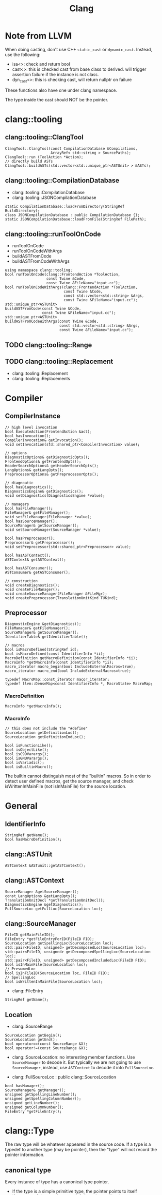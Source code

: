 #+TITLE: Clang

* Note from LLVM

When doing casting, don't use C++ =static_cast= or
=dynamic_cast=. Instead, use the following:
- isa<>: check and return bool
- cast<>: this is checked cast from base class to derived. will
  trigger assertion failure if the instance is not class.
- dyn_cast<>: this is checking cast, will return nullptr on failure

These functions also have one under clang namespace.

The type inside the cast should NOT be the pointer.

* clang::tooling
** clang::tooling::ClangTool
#+BEGIN_SRC C++
  ClangTool::ClangTool(const CompilationDatabase &Compilations, 
                       ArrayRef< std::string > SourcePaths);
  ClangTool::run (ToolAction *Action);
  // directly build ASTs
  ClangTool::buildASTs(std::vector<std::unique_ptr<ASTUnit> > &ASTs);
#+END_SRC

** clang::tooling::CompilationDatabase
- clang::tooling::CompilationDatabase
- clang::tooling::JSONCompilationDatabase
#+BEGIN_SRC C++
  static CompilationDatabase::loadFromDirectory(StringRef BuildDirectory);
  class JSONCompilationDatabase : public CompilationDatabase {};
  static JSONCompilationDatabase::loadFromFile(StringRef FilePath);
#+END_SRC

** clang::tooling::runToolOnCode
- runToolOnCode
- runToolOnCodeWithArgs
- buildASTFromCode
- buildASTFromCodeWithArgs
#+BEGIN_SRC C++
  using namespace clang::tooling;
  bool runToolOnCode(clang::FrontendAction *ToolAction,
                     const Twine &Code,
                     const Twine &FileName="input.cc");
  bool runToolOnCodeWithArgs(clang::FrontendAction *ToolAction,
                             const Twine &Code,
                             const std::vector<std::string> &Args,
                             const Twine &FileName="input.cc");
  std::unique_ptr<ASTUnit>
  buildASTFromCode(const Twine &Code,
                   const Twine &FileName="input.cc");
  std::unique_ptr<ASTUnit>
  buildASTFromCodeWithArgs(const Twine &Code,
                           const std::vector<std::string> &Args,
                           const Twine &FileName="input.cc");
#+END_SRC

** TODO clang::tooling::Range
** TODO clang::tooling::Replacement
- clang::tooling::Replacement
- clang::tooling::Replacements

* Compiler
** CompilerInstance
#+BEGIN_SRC C++
// high level invocation
bool ExecuteAction(FrontendAction &act);
bool hasInvocation();
CompilerInvocation& getInvocation();
void setInvocation(std::shared_ptr<CompilerInvocation> value);

// options
DiagnosticOptions& getDiagnosticOpts();
FrontendOptions& getFrontendOpts();
HeaderSearchOptions& getHeaderSearchOpts();
LangOptions& getLangOpts();
PreprocessorOptions& getPreprocessorOpts();

// diagnoatic
bool hasDiagnostics();
DiagnosticsEngine& getDiagnostics();
void setDiagnostics(DiagnosticsEngine *value);

// managers
bool hasFileManager();
FileManager& getFileManager();
void setFileManager(FileManager *value);
bool hasSourceManager();
SourceManager& getSourceManager();
void setSourceManager(SourceManager *value);

bool hasPreprocessor();
Preprocessor& getPreprocessor();
void setPreprocessor(std::shared_ptr<Preprocessor> value);

bool hasASTContext();
ASTContext& getASTContext();

bool hasASTConsumer();
ASTConsumer& getASTConsumer();

// construction
void createDiagnostics();
void createFileManager();
void createSourceManager(FileManager &FileMgr);
void createPreprocessor(TranslationUnitKind TUKind);
#+END_SRC

** Preprocessor
#+BEGIN_SRC C++
DiagnosticEngine &getDiagnostics();
FileManager& getFileManager();
SourceManager& getSourceManager();
IdentifierTable& getIdentifierTable();

// macros
bool isMacroDefined(StringRef id);
bool isMacroDefined(const IdentifierInfo *ii);
MacroDefinition getMacroDefinition(const IdentifierInfo *ii);
MacroInfo *getMacroInfo(const IdentifierInfo *ii);
macro_iterator macro_begin(bool IncludeExternalMacros=true);
macro_iterator macro_end(bool IncludeExternalMacros=true);

typedef MacroMap::const_iterator macor_iterator;
typedef llvm::DenseMap<const IdentifierInfo *, MacroState> MacroMap;
#+END_SRC

*** MacroDefinition
#+BEGIN_SRC C++
MacroInfo *getMacroInfo();
#+END_SRC

*** MacroInfo
#+BEGIN_SRC C++
// this does not include the "#define"
SourceLocation getDefinitionLoc();
SourceLocation getDefinitionEndLoc();

bool isFunctionLike();
bool isObjectLike();
bool isC99Varargs();
bool isGNUVarargs();
bool isVariadic();
bool isBuiltinMacro();
#+END_SRC

The builtin cannot distinguish most of the "builtin" macros. So in
order to detect user defined macros, get the source manager, and check
isWrittenInMainFile (/not/ isInMainFile) for the source location.

* General
** IdentifierInfo
#+BEGIN_SRC C++
StringRef getName();
bool hasMacroDefinition();
#+END_SRC

** clang::ASTUnit
#+BEGIN_SRC C++
ASTContext &ASTunit::getASTContext();
#+END_SRC

** clang::ASTContext
#+BEGIN_SRC C++
SourceManager &getSourceManager();
const LangOptions &getLangOpts();
TranslationUnitDecl *getTranslationUnitDecl();
DiagnosticsEngine &getDiagnostics();
FullSourceLoc getFullLoc(SourceLocation loc);
#+END_SRC

** clang::SourceManager
#+BEGIN_SRC C++
FileID getMainFileID();
FileEntry *getFileEntryForID(FileID FID);
SourceLocation getSpellingLoc(SourceLocation loc);
std::pair<FileID, unsigned> getDecomposedLoc(SourceLocation loc);
std::pair<FileID, unsigned> getDecomposedSpellingLoc(SourceLocation loc);
std::pair<FileID, unsigned> getDecomposedIncludedLoc(FileID FID);
bool isInMainFile(SourceLocation loc);
// PresumedLoc
bool isInFileID(SourceLocation loc, FileID FID);
// SpellingLoc
bool isWrittenInMainFile(SourceLocation loc);
#+END_SRC

- clang::FileEntry
#+BEGIN_SRC C++
StringRef getName();
#+END_SRC


** Location
- clang::SourceRange
#+BEGIN_SRC C++
SourceLocation getBegin();
SourceLocation getEnd();
bool operator==(const SourceRange &X);
bool operator!=(const SourceRange &X);
#+END_SRC
- clang::SourceLocation: no interesting member functions. Use
  =SourceManager= to decode it. But typically we are not going to use
  =SourceManager=, instead, use =ASTContext= to decode it into
  =FullSourceLoc=.

- clang::FullSourceLoc : public clang::SourceLocation
#+BEGIN_SRC C++
bool hasManager();
SourceManager& getManager();
unsigned getSpellingLineNumber();
unsigned getSpellingColumnNumber();
unsigned getLineNumber();
unsigned getColumnNumber();
FileEntry *getFileEntry();
#+END_SRC



* clang::Type
The raw type will be whatever appeared in the source code. If a type
is a typedef to another type (may be pointer), then the "type" will
not record the pointer information.

** canonical type
Every instance of type has a canonical type pointer.
- If the type is a simple primitive type, the pointer points to itself
- If any part of the type has typedef, the pointer will point to a
  type instance that is equivalent to it but without typedefs. You can
  check whether two types are the same by comparing this pointer.

You should not use isa/cast/dyn_cast on types
(e.g. =isa<PointerType>(expr->getType())=). The reason is it is not
canonical. So use help functions instead:
=expr->getType()->isPointerType()=.

** QualType
The type and its qualifiers (const, volatile, restrict) are
seperate. That is the QualType. It is designed to be small and
pass-by-value. It is essentially a pair of (Type*, bits) where the
bits stores the qualifiers.

This helps making only one type for each kind, e.g. int, const int,
volatile const int.

#+BEGIN_SRC C++
const Type* getTypePtr() const;
const Type& operator*() const;
const Type* operator->() const;

SplitQualType split() const;
class SplitQualType {
public:
  const Type *Ty;
  Qualifiers Quals;
};

bool isCanonical();
QualType getCanonicalType() const;
bool isNull();

bool isConstQualified();
bool isVolatileQualified();
bool isRestrictQualified();
bool hasLocalQualifiers();
bool hasQualifiers();

Qualifiers getQualifiers();

QualType withConst();
QualType withVolatile();
QualType withRestrict();

void dump();
std::string getAsString();

static std::string getAsString(SplitQualType split);
static std::string getAsString(const Type *ty, Qualifiers qs);
#+END_SRC


* clang::Decl
#+BEGIN_SRC C++
SourceLocation getLocStart();
SourceLocation getLocEnd();
SourceLocation getLocation();
Kind getKind();
DeclContext *getDeclContext();
#+END_SRC

** clang::DeclContext
All classes inherited from it:
- clang::BlockDecl
- clang::FunctionDecl
- clang::TagDecl
  - clang::EnumDecl
  - clang::RecordDecl
- clang::TranslationUnitDecl
#+BEGIN_SRC C++
decl_range decls();
decl_iterator decls_begin();
decl_iterator decls_end()
#+END_SRC
This should provide all information to get the children nodes.
#+BEGIN_SRC C++
  class clang::DeclContext::decl_iterator {
  public:
    typedef Decl* value_type;
    typedef const value_type& reference;
    reference operator*() const;
    value_type operator->() const;
    decl_iterator& operator++();
    decl_iterator operator++(int);
    friend operator==(decl_iterator x, decl_iterator y);
    friend operator!=(decl_iterator x, decl_iterator y);
  };

  typedef llvm::iterator_range<decl_iterator> clang::DeclContext::decl_range;

  // OK, now the reference of llvm::iterator_range
  class llvm::iterator_range<IteratorT> {
  public:
    IteratorT begin() const;
    IteratorT end() const;
  };
#+END_SRC

** clang::TranslationUnitDecl
It is also inherited from DeclContext.

** clang::BlockDecl
Like a unamed FunctionDecl. Also inherited from DeclContext.

#+BEGIN_SRC C++
ArrayRef<ParmVarDecl*> parameters();
param_iterator param_begin();
param_iterator param_end();
#+END_SRC
** clang::NamedDecl
#+BEGIN_SRC C++
IdentifierInfo *getIdentifier();
StringRef getName();
std::string getNameAsString();
#+END_SRC

*** clang::LabelDecl
#+BEGIN_SRC C++
LabelStmt *getStmt();
SourceRange getSourceRange();
#+END_SRC
*** clang::TypeDecl
No interesting methods.

- clang::TypeDecl
  - clang::TypedefNameDecl
    - clang::TypedefDecl: No interesting methods
  - clang::TagDecl
    - clang::EnumDecl
    - clang::RecordDecl
**** TagDecl
- struct
- union
- class
- enum
#+BEGIN_SRC C++
typedef TagTypeKind TagKind;
enum TagTypeKind {
  TTK_Struct,
  TTK_Interface,
  TTK_Union,
  TTK_Class,
  TTK_Enum
};
SourceRange getBraceRange();
SourceLocation getInnerLocStart();
SourceLocation getOuterLocStart();
SourceRange getSourceRange();
bool isThisDeclarationADefinition();
TagDecl *getDefinition();
StringRef getKindName();
TagKind getTagKind();
bool isStruct();
bool isInterface();
bool isClass();
bool isUnion();
bool isEnum();
#+END_SRC
**** clang::EnumDecl
#+BEGIN_SRC C++
enumerator_range enumerators();
enumerator_iterator enumerator_begin();
enumerator_iterator enumerator_end();
#+END_SRC
**** clang::RecordDecl
- struct
- union
- class
#+BEGIN_SRC C++
field_range fields();
field_iterator field_begin();
field_iterator field_end();
bool field_empty();

#+END_SRC
*** clang::ValueDecl
Declaration of either
- a variable
- a function
- an enum constant

#+BEGIN_SRC C++
QualType getType();
#+END_SRC

- clang::ValueDecl
  - clang::EnumConstantDecl: 
  - clang::DeclaratorDecl
    - clang::FunctionDecl
    - clang::FieldDecl
    - clang::VarDecl

**** clang::EnumConstantDecl
An instance of this object exists for each enum constant that is
defined.
#+BEGIN_SRC C++
Expr* getInitExpr();
const llvm::APSInt &getInitVal();
SourceRange getSourceRange();
#+END_SRC

**** clang::DeclaratorDecl
#+BEGIN_SRC C++
TypeSourceInfo *getTypeSourceInfo();
SourceLocation getInnerLocStart();
SourceLocation getOuterLocStart();
SourceRange getSourceRange();
SourceLocation getLocStart();
NestedNameSpecifier *getQualifier();
SourceLocation getTypeSpecStartLoc();
#+END_SRC

**** clang::FunctionDecl
- Also inherit from =clang::DeclContext=
#+BEGIN_SRC C++
SourceRange getSourceRange();
SourceRange getReturnTypeSourceRange();
DeclarationNameInfo getNameInfo();

FunctionDecl *getDefinition();
Stmt *getBody();
// even if it is only a declaration, the body is still available
bool isThisDeclarationADefinition();
bool isMain();
ArrayRef<ParmVarDecl*> parameters();
bool param_empty();
param_iterator param_begin();
param_iterator param_end();
size_t param_size();
ParmVarDecl *getParamDecl(unsigned i);
QualType getReturnType();
#+END_SRC

DeclarationNameInfo
#+BEGIN_SRC C++
DeclarationName getName();
SourceLocation getBeginLoc();
SourceLocation getEndLoc();
SourceRange getSourceRange()
SourceLocation getLocStart();
SourceLocation getLocEnd();
#+END_SRC

**** clang::FieldDecl
#+BEGIN_SRC C++
unsigned getFieldIndex();
bool isBitField();
bool hasInClassinitializer();
Expr *getInClassInitializer();
RecordDecl* getParent();
SourceRange getSourceRange();
#+END_SRC
**** clang::VarDecl
Represent a variable declaration or definition.

#+BEGIN_SRC C++
SourceRange getSourceRange();
StorageClass getStorageClass();
bool isStaticLocal();
bool hasExternalStorage();
bool hasGlobalStorage();
bool isLocalVarDecl();
bool isLocalVarDeclOrParm();
bool isFunctionOrMethodVarDecl();
DefinitionKind isThisDeclarationADefinition();
VarDecl *getDefinition();
bool isFileVarDecl();
const Expr *getAnyInitializer();
bool hasInit();
Expr *getInit();
#+END_SRC

- clang::ParmVarDecl : clang::VarDecl
#+BEGIN_SRC C++
SourceRange getSourceRange();
unsigned getFunctionScopeIndex();
bool hasDefaultArg();
Expr *getDefaultArg();
SourceRange getDefaultArgRange();
#+END_SRC


* clang::Stmt

#+BEGIN_SRC C++
SourceRange getSourceRange();
SourceLocation getLocStart();
SourceLocation getLocEnd();
void dump();
void dumpColor();
void dumpPretty(ASTContext &Context);
void viewAST(); // via graphviz
child_range children();
child_iterator child_begin();
child_iterator child_end();
#+END_SRC

All subclasses has
#+BEGIN_SRC C++
SourceLocation getLocStart();
SourceLocation getLocEnd();
child_range children();
#+END_SRC

** Single
*** clang::BreakStmt
#+BEGIN_SRC C++
SourceLocation getBreakLoc();
#+END_SRC
*** clang::ReturnStmt
#+BEGIN_SRC C++
SourceLocation getReturnLoc();
Expr *getRetValue();
#+END_SRC
*** clang::ContinueStmt
#+BEGIN_SRC C++
SourceLocation getContinueLoc();
#+END_SRC

** Conditional
*** clang::IfStmt
#+BEGIN_SRC C++
Stmt *getInit();
Expr *getCond();
Stmt *getThen();
Stmt *getElse();

SourceLocation getIfLoc();
SourceLocation getElseLoc();
#+END_SRC
*** clang::SwitchCase
Has two subclasses
- clang::CaseStmt
- clang::DefaultStmt

#+BEGIN_SRC C++
SwitchCase *getNextSwitchCase();
SourceLocation getKeywordLoc();
SourceLocation getColonLoc();
Stmt *getSubStmt(); // ??
#+END_SRC

CaseStmt
#+BEGIN_SRC C++
SourceLocation getCaseLoc();
SourceLocation getEllipsisLoc(); // ??
SourceLocation getColonLoc();

Expr *getLHS();
Expr *getRHS();
Stmt *getSubStmt();
#+END_SRC

DefaultStmt
#+BEGIN_SRC C++
Stmt *getSubStmt();
SourceLocation getDefaultLoc();
SourceLocation getColonLoc();
#+END_SRC

*** clang::SwitchStmt
#+BEGIN_SRC C++
VarDecl *getConditionVariable();
DeclStmt *getConditionVariableDeclStmt();
Stmt *getInit();
Expr *getCond();
Stmt *getBody();
SwitchCase *getSwitchCaseList();

SourceLocation getSwitchLoc();
#+END_SRC
*** clang::LabelStmt
#+BEGIN_SRC C++
LabelDecl *getDecl();
const char *getName();
Stmt *getSubStmt();
#+END_SRC
*** clang::GotoStmt
#+BEGIN_SRC C++
LabelDecl *getLabel();
SourceLocation getGotoLoc();
SourceLocation getLabelLoc();
#+END_SRC
** loop
*** clang::DoStmt
#+BEGIN_SRC C++
Expr *getCond();
Stmt *getBody();
SourceLocation getDoLoc();
SourceLocation getWhileLoc();
// why no LParen??
SourceLocation getRParenLoc();
#+END_SRC
*** clang::ForStmt
#+BEGIN_SRC C++
VarDecl *getConditionVariable();
const DeclStmt *getConditionVariableDeclStmt();

Stmt *getInit();
Expr *getCond();
Expr *getInc();

Stmt *getBody();

SourceLocation getForLoc();
SourceLocation getRParenLoc();
SourceLocation getLParenLoc();
#+END_SRC
*** clang::WhileStmt

#+BEGIN_SRC C++
VarDecl *getConditionVariable();
const DeclStmt *getConditionVariableDeclStmt();

Expr *getCond();
Stmt *getBody();
SourceLocation getWhileLoc();
#+END_SRC
** Other
*** clang::CompoundStmt
#+BEGIN_SRC C++
bool body_empty();
unsigned size();
body_range body();
body_iterator body_begin();
body_iterator body_end();
Stmt *body_front();
Stmt *body_back();
reverse_body_iterator body_rbegin();
reverse_body_iterator body_rend();

SourceLocation getLBracLoc();
SourceLocation getRBracLoc();
#+END_SRC
*** clang::DeclStmt
This is adapter class for mixing declarations with statements and
expressions.

#+BEGIN_SRC C++
bool isSingleDecl();
Decl *getSingleDecl();
decl_range decls();
decl_iterator decl_begin();
decl_iterator decl_end();
reverse_decl_iterator decl_rbegin();
reverse_decl_iterator decl_rend();

typedef DeclGroupRef::iterator clang::DeclStmt::decl_iterator;
typedef Decl** clang::DeclGroupRef::iterator;
#+END_SRC
*** TODO clang::Expr
This is a big topic. In a seperate outline.

It is a subclass of Stmt, this allows an expression to be
transparently used in any place a Stmt is required.


* clang::Expr

#+BEGIN_SRC C++
SourceLocation getExprLoc();
bool isLValue();
bool isXValue();
bool isGLValue();

ExprValueKind getValueKind();
bool isIntegerConstantExpr(const ASTContext &ctx);
#+END_SRC

** General Tips
Got an expr, how to get the variables inside it, and refer to the
- type
- where defined

Some examples
- b>0
  - BinaryOperator
    - ImplicitCastExpr
      - DeclRefExpr ParmVar (Var) b
    - IntegerLiteral
- a=b+c
  - BinaryOperator =
    - DeclRefExpr Var a
    - BinaryOperator +
      - ImplicitCastExpr L2R
        - DeclRefExpr Var b
      - ImplicitCastExpr L2R
        - DeclRefExpr Var c
- a+=b*c
  - CompoundAssignOperator +=
    - DeclRefExpr Var a
    - BinaryOperator
      - ImplicitCastExpr L2R
        - DeclRefExpr Var b
      - ImplicitCastExpr L2R
        - DeclRefExpr Var c
- a++
  - UnaryOperator ++
    - DeclRefExpr Var a
- foo(a,b)
  - CallExpr
    - ImplicitCastExpr FunctionToPointerDecay
      - DeclRefExpr Function 'foo'
    - ImplicitCastExpr
      - DeclRefExpr a
- a=foo() + bar()
  - BinaryOperator =
    - DeclRefExpr a
    - BinaryOperator +
      - CallExpr
        - ImplicitCastExpr
          - DeclRefExpr Function bar
      - CallExpr
        - ImplicitCastExpr
          - DeclRefExpr Function bar
- a=b*(b+c)
  - BinaryOperator =
    - ImplicitCastExpr
      - DeclRefExpr b
    - ParenExpr
      - BinaryOperator +
        - ImplicitCastExpr DeclRefExpr
        - ImplicitCastExpr DeclRefExpr
- a.mem
  - ImplicitCastExpr L2R
    - MemberExpr .mem
      - DeclRefExpr Var x "struct A"
- p->mem
  - ImplicitCastExpr L2R
    - MemberExpr ->mem
      - ImplicitCastExpr L2R
        - DeclRefExpr Var px "struct A *"
** clang::CallExpr
#+BEGIN_SRC C++
Expr *getCallee();
Decl *getCalleeDecl();
FunctionDecl *getDirectCallee();
unsigned getNumArgs();
Expr **getArgs();
Expr *getArg(unsigned Arg);

arg_range arguments();
arg_iterator arg_begin();
arg_iterator arg_end();

unsigned getNumCommas();
unsigned getBuiltinCallee();

QualType getCallReturnType(const ASTContext &Ctx);
SourceLocation getRParenLoc();
#+END_SRC
** clang::BinaryOperator
#+BEGIN_SRC C++
SourceLocation getExprLoc();
SourceLocation getOperatorLoc();
Opcode getOpcode();
Expr *getLHS();
Expr *getRHS();

StringRef getOpcodeStr();

bool isAdditiveOp();
bool isShiftOp();
bool isBitwiseOp();
bool isRelationalOp();
bool isEqualityOp();
bool isComparisonOp();
bool isLogicalOp();
bool isAssignmentOp();
bool isCompoundAssignmentOp();
bool isShiftAssignOp();
#+END_SRC

*** clang::CompoundAssignOperator
Like ~+=~, ~-=~, etc. Don't have interesting methods though.

** clang::CastExpr
It has two children class
- clang::ExplicitCastExpr
- clang::ImplicitCastExpr

ImplicitCastExpr appears very often because it represent many type of
cast. For example
- call a function needs to use the cast FunctionToPointerDecay
- use a value in the righ hand side will need the cast LValueToRValue

The methods of the children classes are not interesting at all. So it
is convenient to use these methods:

#+BEGIN_SRC C++
CastKind getCastKind();
const char *getCastKindName();
Expr *getSubExpr();
Expr *getSubExprAsWritten();
#+END_SRC

** clang::ParenExpr
This is a paren expr. It does not include the condition of a if-stmt, etc.

#+BEGIN_SRC C++
Expr *getSubExpr();

SourceLocation getLParen();
SourceLocation getRParen();

SourceLocation getLocStart();
SourceLocation getLocEnd();
#+END_SRC

** clang::MemberExpr
This is the member access operator (. and ->). It is for struct and
union members.

#+BEGIN_SRC C++
Expr *getBase();
// get the member declaration to which this expression refers
ValueDecl *getMemberDecl();

DeclarationNameInfo getMemberNameInfo();
SourceLocation getOperatorLoc();
bool isArrow();
SourceLocation getMemberLoc();
SourceLocation getLocStart();
SourceLocation getLocEnd();
SourceLocation getExprLoc();
#+END_SRC


** clang::UnaryOperator
except sizeof and alignof, but include
- postinc/postdec and various extensions
#+BEGIN_SRC C++
Opcode getOpcode();
Expr *getSubExpr();
SourceLocation getOperatorLoc();
bool isPrefix();
bool isPostfix();
bool isIncrementOp();
bool isDecrementOp();
bool isIncrementDecrementOp();
bool isArithmeticOp();

SourceLocation getLocStart();
SourceLocation getLocEnd();
SourceLocation getExprLoc();

static bool isPostfix(Opcode Op);
static StringRef getopcodeStr(Opcode Op);
#+END_SRC

** clang::DeclRefExpr
A reference to a declared variable, function, enum, etc.

#+BEGIN_SRC C++
ValueDecl *getDecl();
DeclarationNameInfo getNameInfo();
SourceLocation getLocation();
SourceLocation getLocStart();
SourceLocation getLocEnd();
#+END_SRC

** clang::ConditionalOperator
- clang::Expr
  - clang::AbstractConditionalOperator
    - clang::ConditionalOperator
    - clang::BinaryConditionalOperator (not interesting)

This is ?: ternary operator.

#+BEGIN_SRC C++
Expr *getCond();
Expr *getTrueExpr();
Expr *getFalseExpr();

// don't know what this is
Expr *getLHS();
Expr *getRHS();

SourceLocation getLocStart();
SourceLocation getLocEnd();
#+END_SRC

** Other Not Interesting Ones
*** clang::LambdaExpr
*** clang::IntegerLiteral
*** clang::ImplicitValueInitExpr
*** clang::InitListExpr (C++)
*** clang::ParenListExpr
*** clang::StmtExpr
This is the GNU Statement Expression extension: =({int X=4;X;})=. Not
very useful for me.
*** clang::StringLiteral
*** clang::TypoExpr

* Topics
** Clang AST to source code

*** clang::Rewriter

#+BEGIN_SRC C++
#include "clang/Rewrite/Core/Rewriter.h"

SourceManager &getSourceMgr();
void setSourceMgr(SourceManager &SM, const LangOptions &LO);

int getRangeSize(SourceRange range);
std::string getRewrittenText(SourceRange range);

bool InsertText(SourceLocation loc, StringRef str, bool InsertAfter=true, bool indentNewLines=false);
bool InsertTextAfter(SourceLocation loc, StringRef str);
bool InsertTextAfterToken(SourceLocation loc, StringRef str);
bool InsertTextBefore(SourceLocation loc, StringRef str);

bool RemoveText(SourceLocation start, unsigned length);
bool RemoveText(SourceRange range);

bool ReplaceText(SourceLocation start, unsigned OrigLength, StringRef NewStr);
bool ReplaceText(SourceRange range, StringRef NewStr);
bool ReplaceText(SourceRange range, SourceRange replacementRange);

bool IncreaseIndentation(SourceRange range, SourceLocation parentIndent);

RewriteBuffer &getEditBuffer(FileID FID);
const RewriteBuffer *getRewriteBufferFor(FileID FID) const;

buffer_iterator buffer_begin();
buffer_iterator buffer_end();
bool overwriteChangedFiles();
#+END_SRC

Usage example
#+BEGIN_SRC C++
Rewriter rewriter;
rewriter.setSourceMgr(source_manager, )
#+END_SRC
** Create AST
*** Using Compilation Database
Using compilation database can make sure clang uses the right
flags. This is usually the include path, but also some flags like
-std=c99.

In order to get the compilation database file (compile_commands.json):
- for cmake project, runs cmake with
  ~-DCMAKE_EXPORT_COMPILE_COMMANDS=ON~ will do the job
- for non-cmake project, use [[https://github.com/rizsotto/Bear][Bear]]. It runs the ordinary build and
  intercept the =exec= calls issued by the build tools. The command to
  run is =bear make= instead of =make=

Thus, for all the projects, it is possible to get the compilation
database as long as:
- cmake is able to finish success (no missing dependencies)
- make can finish

As an example, to use the data base, invoke clang tooling by:

#+BEGIN_SRC C++
  CompilationDatabase *db = CompilationDatabase::loadFromDirectory("/path/to/build");
  // or use the child class
  JSONCompilationDatabase *json_db = JSONCompilationDatabase::loadFromFile("/path/to/compile_commands.json");
  // directly use
  ClangTool tool(*db, ["a.c", "b.c"]);
  // or use the command line arguments
  // usage: exe -p /path/to/build a.c b.c
  static cl::OptionCategory MyToolCategory("my-tool options");
  CommonOptionsParser OptionsParser(argc, argv, MyToolCategory);
  ClangTool tool(OptionsParser.getCompilations(),
                 OptionsParser.getSourcePathList());
#+END_SRC
*** From Code String
Of cource using the database will introduce overhead to obtain the
database. We may only care about the header path
- running runToolOnCode will use -fsyntax-only
- system header files: I don't think libTooling default will use them,
  so be sure to use
- local headers: get all the folders, and add -Ixxx flags

The =runToolOnCode= can do this. It accepts a =FrontendAction=, and
typically calls a =RecursiveASTVisitor=.  Instead of =runToolOnCode=,
there's also a =buildASTFromCode= family:

** LibTooling

*** Project Setup

**** Main File
 First of all, get the =CMakeLists.txt= setup:

 The first line:
 #+BEGIN_SRC cmake
 cmake_minimum_required(VERSION 3.0)
 #+END_SRC

 Setting directory to =lib= and =bin=

 #+BEGIN_SRC cmake
 set(CMAKE_ARCHIVE_OUTPUT_DIRECTORY ${CMAKE_BINARY_DIR}/lib)
 set(CMAKE_LIBRARY_OUTPUT_DIRECTORY ${CMAKE_BINARY_DIR}/lib)
 set(CMAKE_RUNTIME_OUTPUT_DIRECTORY ${CMAKE_BINARY_DIR}/bin)
 #+END_SRC

 Other setup
 #+BEGIN_SRC cmake
 SET(CMAKE_EXPORT_COMPILE_COMMANDS ON)
 #+END_SRC

 Thread library:

 #+BEGIN_SRC cmake
 find_package (Threads)
 link_libraries(${CMAKE_THREAD_LIBS_INIT})
 #+END_SRC

 LLVM library configuration:
 #+BEGIN_SRC cmake
 find_package(LLVM REQUIRED CONFIG)
 message(STATUS "Found LLVM ${LLVM_PACKAGE_VERSION}")
 message(STATUS "Using LLVMCOnfig.cmake in: ${LLVM_DIR}")
 add_definitions(${LLVM_DEFINITIONS})
 include_directories(${LLVM_INCLUDE_DIRS})
 set(LLVM_LINK_COMPONENTS support)
 #+END_SRC

 Clang library setup
 #+BEGIN_SRC cmake
 find_package(Clang REQUIRED CONFIG)
 #+END_SRC

 Trouble shooting setup
 #+BEGIN_SRC cmake
 # Otherwise error: undefined reference to typeinfo for xxx
 add_compile_options(-fno-rtti)
 #+END_SRC

 link library
 #+BEGIN_SRC cmake
 link_libraries(clang clangTooling clangFrontend clangFrontendTool)
 link_libraries(libclang gtest)
 #+END_SRC

 Add sub-directories
 #+BEGIN_SRC cmake
 enable_testing()
 add_subdirectory (src)
 add_subdirectory (test)
 #+END_SRC

**** Sub-directory files
 =src/CMakeLists.txt= to add libraries, executables

 #+BEGIN_SRC cmake
 add_library (Sqr sqr.cpp sqr.h)
 add_executable (demo main.cpp)
 target_link_libraries (demo Sqr)

 add_executable(ast ast.cpp)
 add_executable(token token.cpp)
 add_executable(rewriter rewriter.cpp)
 #+END_SRC

 =test/CMakeLists.txt=

 The only requirement is to have =enable_testing= before =add_test=. The
 command can be in =src= level list if no test source files.

 #+BEGIN_SRC cmake
 add_test(NAME toktest COMMAND hetok ../test/a.c)
 add_test(NAME MyTest COMMAND Test)
 #+END_SRC

*** Header files
 Some representative header files:

 #+BEGIN_SRC cpp
 #include "clang/AST/ASTConsumer.h"
 #include "clang/AST/RecursiveASTVisitor.h"
 #include "clang/Frontend/CompilerInstance.h"
 #include "clang/Frontend/FrontendAction.h"
 #include "clang/Tooling/Tooling.h"
 #include "clang/Frontend/FrontendActions.h"
 #include "llvm/Support/CommandLine.h"
 #include "clang/Tooling/CommonOptionsParser.h"
 #+END_SRC

*** Entry Point
 The entry point is creating the =tooling::ClangTool= class.  Just pass
 =argc/v= into it. The command line option =--= at the end to invoke the
 tool will not trying to find compilation database.

 #+BEGIN_SRC cpp
   int main(int argc, const char **argv) {
     CommonOptionsParser OptionsParser(argc, argv, MyToolCategory);
     ClangTool Tool(OptionsParser.getCompilations(), OptionsParser.getSourcePathList());
     Tool.run(newFrontendActionFactory<MyAction>().get());
   }
 #+END_SRC

 The Tool would run on some "action". This is our main logic. The
 action derives from =ASTFrontendAction=, and override the
 =CreateASTConsumer= class.

 #+BEGIN_SRC cpp
   class MyAction : public clang::ASTFrontendAction {
   public:
     virtual std::unique_ptr<clang::ASTConsumer>
     CreateASTConsumer(clang::CompilerInstance &Compiler, llvm::StringRef InFile) {
       return std::unique_ptr<clang::ASTConsumer>
         (new MyConsumer(&Compiler.getASTContext()));
     }
   };
 #+END_SRC

 The Consumer would derive from =ASTConsumer= and override
 =HandleTranslationUnit=. This function is called when the whole
 translation unit is parsed. This provides the entry point of the AST
 by the top most /decl/ by =Context.getTranslationUnitDecl()=.

 The visitor will automatically call =WalkUpFromXXX(x)= to recursively
 visit child nodes of x returning false of TraverseXXX or =WalkUpFromXXX=
 will terminate the traversal. By default this will be a pre-order
 traversal. Calling a method to change to post-order.

 #+BEGIN_SRC cpp
   class MyConsumer : public clang::ASTConsumer {
   public:
     explicit MyConsumer(ASTContext *Context)
       : Visitor(Context) {}
     virtual void HandleTranslationUnit(clang::ASTContext &Context) {
       Visitor.TraverseDecl(Context.getTranslationUnitDecl());
     }
   private:
     MyVisitor Visitor;
   };
 #+END_SRC

 The visitor itself implement what to do with each AST node. Override
 the list of =VisitXXX= method for each type of AST node.

 #+BEGIN_SRC cpp
   class TokenVisitor
     : public RecursiveASTVisitor<TokenVisitor> {
   public:
     explicit TokenVisitor(ASTContext *Context)
       : Context(Context) {}
     bool VisitCXXRecordDecl(CXXRecordDecl *Declaration) {}
     bool VisitFunctionDecl(FunctionDecl *func_decl) {}
   private:
     ASTContext *Context;
   };
 #+END_SRC


*** Location
 - Decl::getLocStart -> =SourceLocation= loc
 - context->getFullLoc(loc) -> FullSourceLoc full
 - full.getSpellingLinenumber

*** APIs
 =Decl=

 #+BEGIN_SRC cpp
 SourceLocation getLocStart ();
 SourceLocation getLocEnd ();
 virtual SourceRange getSourceRange ();
 #+END_SRC

 =ASTContext=

 #+BEGIN_SRC cpp
 FullSourceLoc getFullLoc (SourceLocation Loc) const
 SourceManager& getSourceManager ()
 #+END_SRC

 =FullSourceLoc=

 #+BEGIN_SRC cpp
 unsigned getSpellingLineNumber (bool *Invalid=nullptr) const
 unsigned getSpellingColumnNumber (bool *Invalid=nullptr) const
 FileID 	getFileID () const
 #+END_SRC

 =SourceManager=

 #+BEGIN_SRC cpp
 FileManager& getFileManager () const;
 FileID getMainFileID () const; // this file being processed
 const FileEntry *getFileEntryForID (FileID FID) const;
 #+END_SRC

** Use As Command

- =-ast-dump= :: dump ast
- =-ast-dump-filter= :: filter to only dump part of the AST
- =-ast-list= :: list ast nodes

#+BEGIN_EXAMPLE
clang -Xclang -ast-dump -fsyntax-only a.c
clang -emit-ast a.c
clang-check -ast-list lib/parser.cpp | grep AddValue
clang-check a.cc -ast-dump -ast-dump-filter=StdStringA --
#+END_EXAMPLE

* Reference

- A article as tutorial:
  http://bastian.rieck.ru/blog/posts/2016/baby_steps_libclang_function_extents/
- a repo of samples: https://github.com/eliben/llvm-clang-samples
